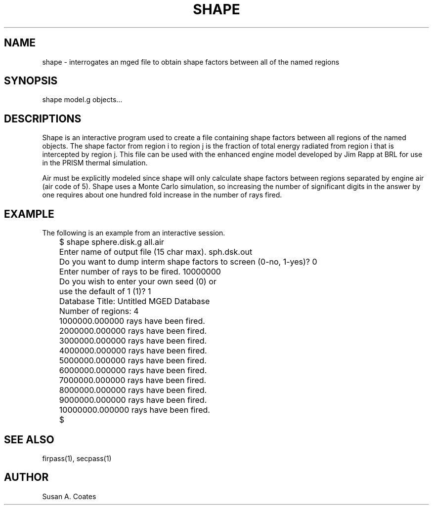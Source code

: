 .TH SHAPE 1 BRL/CAD
.SH NAME
shape \- interrogates an mged file to obtain shape factors between
all of the named regions
.SH SYNOPSIS
shape model.g objects...
.SH DESCRIPTIONS
Shape is an interactive program used to create a file containing shape
factors between all regions of the named objects.  The shape factor
from region i to region j is the fraction of total energy radiated
from region i that is intercepted by region j.  This file can be
used with the enhanced engine model developed by Jim Rapp at BRL
for use in the PRISM thermal simulation.
.sp
Air must be explicitly modeled since shape will only calculate
shape factors between regions separated by engine air (air code of 5).
Shape uses a Monte Carlo simulation, so increasing the number of
significant digits in the answer by one requires about one hundred
fold increase in the number of rays fired.
.SH EXAMPLE
The following is an example from an interactive session.
.nf

	$ shape sphere.disk.g all.air
	Enter name of output file (15 char max).  sph.dsk.out
	Do you want to dump interm shape factors to screen (0-no, 1-yes)?  0
	Enter number of rays to be fired.  10000000
	Do you wish to enter your own seed (0) or
	use the default of 1 (1)?  1
	Database Title:  Untitled MGED Database
	Number of regions:  4
	1000000.000000 rays have been fired.
	2000000.000000 rays have been fired.
	3000000.000000 rays have been fired.
	4000000.000000 rays have been fired.
	5000000.000000 rays have been fired.
	6000000.000000 rays have been fired.
	7000000.000000 rays have been fired.
	8000000.000000 rays have been fired.
	9000000.000000 rays have been fired.
	10000000.000000 rays have been fired.
	$
.fi
.SH SEE ALSO
firpass(1), secpass(1)
.SH AUTHOR
Susan A. Coates
